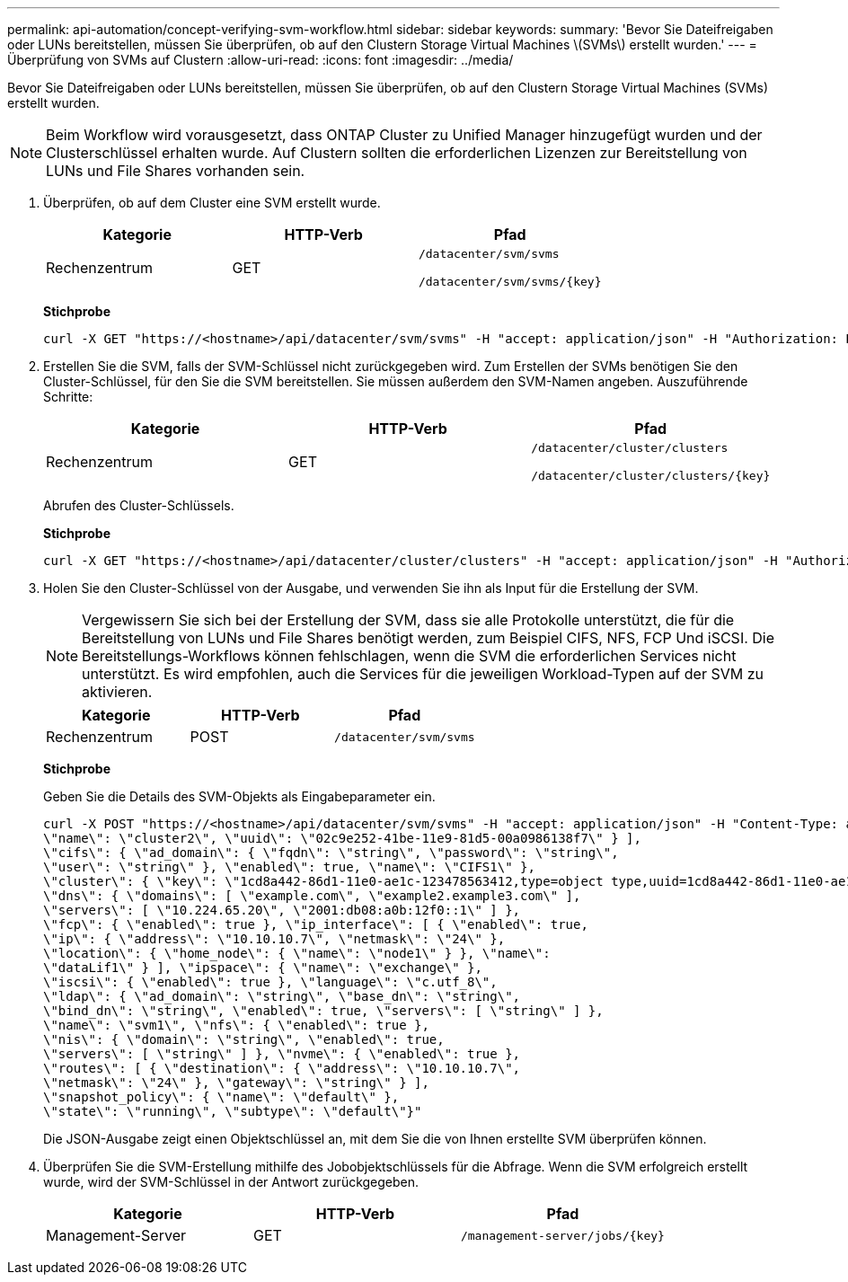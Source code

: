 ---
permalink: api-automation/concept-verifying-svm-workflow.html 
sidebar: sidebar 
keywords:  
summary: 'Bevor Sie Dateifreigaben oder LUNs bereitstellen, müssen Sie überprüfen, ob auf den Clustern Storage Virtual Machines \(SVMs\) erstellt wurden.' 
---
= Überprüfung von SVMs auf Clustern
:allow-uri-read: 
:icons: font
:imagesdir: ../media/


[role="lead"]
Bevor Sie Dateifreigaben oder LUNs bereitstellen, müssen Sie überprüfen, ob auf den Clustern Storage Virtual Machines (SVMs) erstellt wurden.

[NOTE]
====
Beim Workflow wird vorausgesetzt, dass ONTAP Cluster zu Unified Manager hinzugefügt wurden und der Clusterschlüssel erhalten wurde. Auf Clustern sollten die erforderlichen Lizenzen zur Bereitstellung von LUNs und File Shares vorhanden sein.

====
. Überprüfen, ob auf dem Cluster eine SVM erstellt wurde.
+
[cols="1a,1a,1a"]
|===
| Kategorie | HTTP-Verb | Pfad 


 a| 
Rechenzentrum
 a| 
GET
 a| 
`/datacenter/svm/svms`

`+/datacenter/svm/svms/{key}+`

|===
+
*Stichprobe*

+
[listing]
----
curl -X GET "https://<hostname>/api/datacenter/svm/svms" -H "accept: application/json" -H "Authorization: Basic <Base64EncodedCredentials>"
----
. Erstellen Sie die SVM, falls der SVM-Schlüssel nicht zurückgegeben wird. Zum Erstellen der SVMs benötigen Sie den Cluster-Schlüssel, für den Sie die SVM bereitstellen. Sie müssen außerdem den SVM-Namen angeben. Auszuführende Schritte:
+
[cols="1a,1a,1a"]
|===
| Kategorie | HTTP-Verb | Pfad 


 a| 
Rechenzentrum
 a| 
GET
 a| 
`/datacenter/cluster/clusters`

`+/datacenter/cluster/clusters/{key}+`

|===
+
Abrufen des Cluster-Schlüssels.

+
*Stichprobe*

+
[listing]
----
curl -X GET "https://<hostname>/api/datacenter/cluster/clusters" -H "accept: application/json" -H "Authorization: Basic <Base64EncodedCredentials>"
----
. Holen Sie den Cluster-Schlüssel von der Ausgabe, und verwenden Sie ihn als Input für die Erstellung der SVM.
+
[NOTE]
====
Vergewissern Sie sich bei der Erstellung der SVM, dass sie alle Protokolle unterstützt, die für die Bereitstellung von LUNs und File Shares benötigt werden, zum Beispiel CIFS, NFS, FCP Und iSCSI. Die Bereitstellungs-Workflows können fehlschlagen, wenn die SVM die erforderlichen Services nicht unterstützt. Es wird empfohlen, auch die Services für die jeweiligen Workload-Typen auf der SVM zu aktivieren.

====
+
[cols="1a,1a,1a"]
|===
| Kategorie | HTTP-Verb | Pfad 


 a| 
Rechenzentrum
 a| 
POST
 a| 
`/datacenter/svm/svms`

|===
+
*Stichprobe*

+
Geben Sie die Details des SVM-Objekts als Eingabeparameter ein.

+
[listing]
----
curl -X POST "https://<hostname>/api/datacenter/svm/svms" -H "accept: application/json" -H "Content-Type: application/json" -H "Authorization: Basic <Base64EncodedCredentials>" "{ \"aggregates\": [ { \"_links\": {}, \"key\": \"1cd8a442-86d1,type=objecttype,uuid=1cd8a442-86d1-11e0-ae1c-9876567890123\",
\"name\": \"cluster2\", \"uuid\": \"02c9e252-41be-11e9-81d5-00a0986138f7\" } ],
\"cifs\": { \"ad_domain\": { \"fqdn\": \"string\", \"password\": \"string\",
\"user\": \"string\" }, \"enabled\": true, \"name\": \"CIFS1\" },
\"cluster\": { \"key\": \"1cd8a442-86d1-11e0-ae1c-123478563412,type=object type,uuid=1cd8a442-86d1-11e0-ae1c-9876567890123\" },
\"dns\": { \"domains\": [ \"example.com\", \"example2.example3.com\" ],
\"servers\": [ \"10.224.65.20\", \"2001:db08:a0b:12f0::1\" ] },
\"fcp\": { \"enabled\": true }, \"ip_interface\": [ { \"enabled\": true,
\"ip\": { \"address\": \"10.10.10.7\", \"netmask\": \"24\" },
\"location\": { \"home_node\": { \"name\": \"node1\" } }, \"name\":
\"dataLif1\" } ], \"ipspace\": { \"name\": \"exchange\" },
\"iscsi\": { \"enabled\": true }, \"language\": \"c.utf_8\",
\"ldap\": { \"ad_domain\": \"string\", \"base_dn\": \"string\",
\"bind_dn\": \"string\", \"enabled\": true, \"servers\": [ \"string\" ] },
\"name\": \"svm1\", \"nfs\": { \"enabled\": true },
\"nis\": { \"domain\": \"string\", \"enabled\": true,
\"servers\": [ \"string\" ] }, \"nvme\": { \"enabled\": true },
\"routes\": [ { \"destination\": { \"address\": \"10.10.10.7\",
\"netmask\": \"24\" }, \"gateway\": \"string\" } ],
\"snapshot_policy\": { \"name\": \"default\" },
\"state\": \"running\", \"subtype\": \"default\"}"
----
+
Die JSON-Ausgabe zeigt einen Objektschlüssel an, mit dem Sie die von Ihnen erstellte SVM überprüfen können.

. Überprüfen Sie die SVM-Erstellung mithilfe des Jobobjektschlüssels für die Abfrage. Wenn die SVM erfolgreich erstellt wurde, wird der SVM-Schlüssel in der Antwort zurückgegeben.
+
[cols="1a,1a,1a"]
|===
| Kategorie | HTTP-Verb | Pfad 


 a| 
Management-Server
 a| 
GET
 a| 
`+/management-server/jobs/{key}+`

|===

